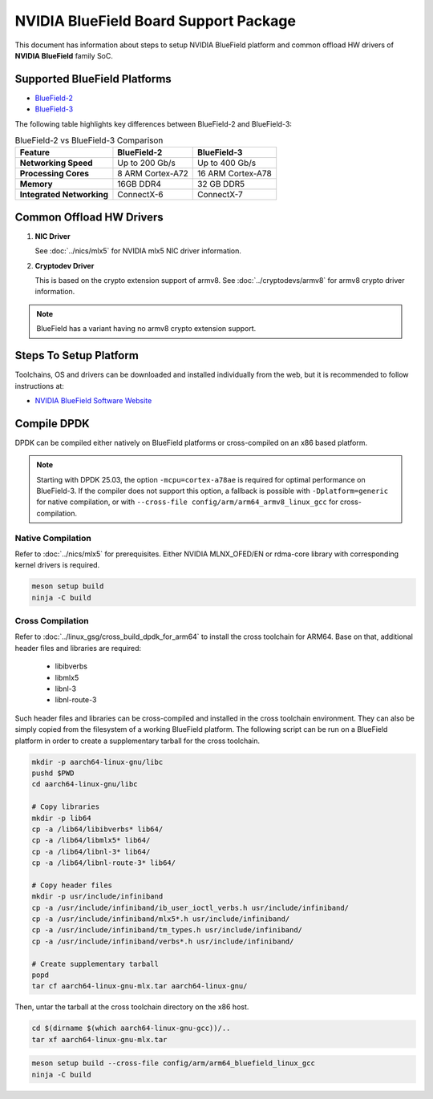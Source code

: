 ..  SPDX-License-Identifier: BSD-3-Clause
    Copyright 2019 Mellanox Technologies, Ltd

NVIDIA BlueField Board Support Package
======================================

This document has information about steps to setup NVIDIA BlueField platform
and common offload HW drivers of **NVIDIA BlueField** family SoC.


Supported BlueField Platforms
-----------------------------

- `BlueField-2 <https://docs.nvidia.com/networking/display/bluefield2dpuenug>`_
- `BlueField-3 <https://docs.nvidia.com/networking/display/bf3dpu>`_

The following table highlights key differences between BlueField-2 and BlueField-3:

.. table:: BlueField-2 vs BlueField-3 Comparison

   =========================== =================== ===================
   Feature                     BlueField-2         BlueField-3
   =========================== =================== ===================
   **Networking Speed**        Up to 200 Gb/s      Up to 400 Gb/s
   **Processing Cores**        8 ARM Cortex-A72    16 ARM Cortex-A78
   **Memory**                  16GB DDR4           32 GB DDR5
   **Integrated Networking**   ConnectX-6          ConnectX-7
   =========================== =================== ===================


Common Offload HW Drivers
-------------------------

#. **NIC Driver**

   See :doc:`../nics/mlx5` for NVIDIA mlx5 NIC driver information.

#. **Cryptodev Driver**

   This is based on the crypto extension support of armv8. See
   :doc:`../cryptodevs/armv8` for armv8 crypto driver information.

.. note::

   BlueField has a variant having no armv8 crypto extension support.


Steps To Setup Platform
-----------------------

Toolchains, OS and drivers can be downloaded and installed individually
from the web, but it is recommended to follow instructions at:

- `NVIDIA BlueField Software Website <https://docs.nvidia.com/networking/category/dpuos>`_


Compile DPDK
------------

DPDK can be compiled either natively on BlueField platforms or cross-compiled on
an x86 based platform.

.. note::

   Starting with DPDK 25.03, the option ``-mcpu=cortex-a78ae`` is required
   for optimal performance on BlueField-3.
   If the compiler does not support this option, a fallback is possible
   with ``-Dplatform=generic`` for native compilation,
   or with ``--cross-file config/arm/arm64_armv8_linux_gcc`` for cross-compilation.

Native Compilation
~~~~~~~~~~~~~~~~~~

Refer to :doc:`../nics/mlx5` for prerequisites. Either NVIDIA MLNX_OFED/EN or
rdma-core library with corresponding kernel drivers is required.

.. code-block:: console

        meson setup build
        ninja -C build

Cross Compilation
~~~~~~~~~~~~~~~~~

Refer to :doc:`../linux_gsg/cross_build_dpdk_for_arm64` to install the cross
toolchain for ARM64. Base on that, additional header files and libraries are
required:

   - libibverbs
   - libmlx5
   - libnl-3
   - libnl-route-3

Such header files and libraries can be cross-compiled and installed
in the cross toolchain environment.
They can also be simply copied from the filesystem of a working BlueField platform.
The following script can be run on a BlueField platform in order to create
a supplementary tarball for the cross toolchain.

.. code-block:: console

        mkdir -p aarch64-linux-gnu/libc
        pushd $PWD
        cd aarch64-linux-gnu/libc

        # Copy libraries
        mkdir -p lib64
        cp -a /lib64/libibverbs* lib64/
        cp -a /lib64/libmlx5* lib64/
        cp -a /lib64/libnl-3* lib64/
        cp -a /lib64/libnl-route-3* lib64/

        # Copy header files
        mkdir -p usr/include/infiniband
        cp -a /usr/include/infiniband/ib_user_ioctl_verbs.h usr/include/infiniband/
        cp -a /usr/include/infiniband/mlx5*.h usr/include/infiniband/
        cp -a /usr/include/infiniband/tm_types.h usr/include/infiniband/
        cp -a /usr/include/infiniband/verbs*.h usr/include/infiniband/

        # Create supplementary tarball
        popd
        tar cf aarch64-linux-gnu-mlx.tar aarch64-linux-gnu/

Then, untar the tarball at the cross toolchain directory on the x86 host.

.. code-block:: console

        cd $(dirname $(which aarch64-linux-gnu-gcc))/..
        tar xf aarch64-linux-gnu-mlx.tar

.. code-block:: console

        meson setup build --cross-file config/arm/arm64_bluefield_linux_gcc
        ninja -C build
